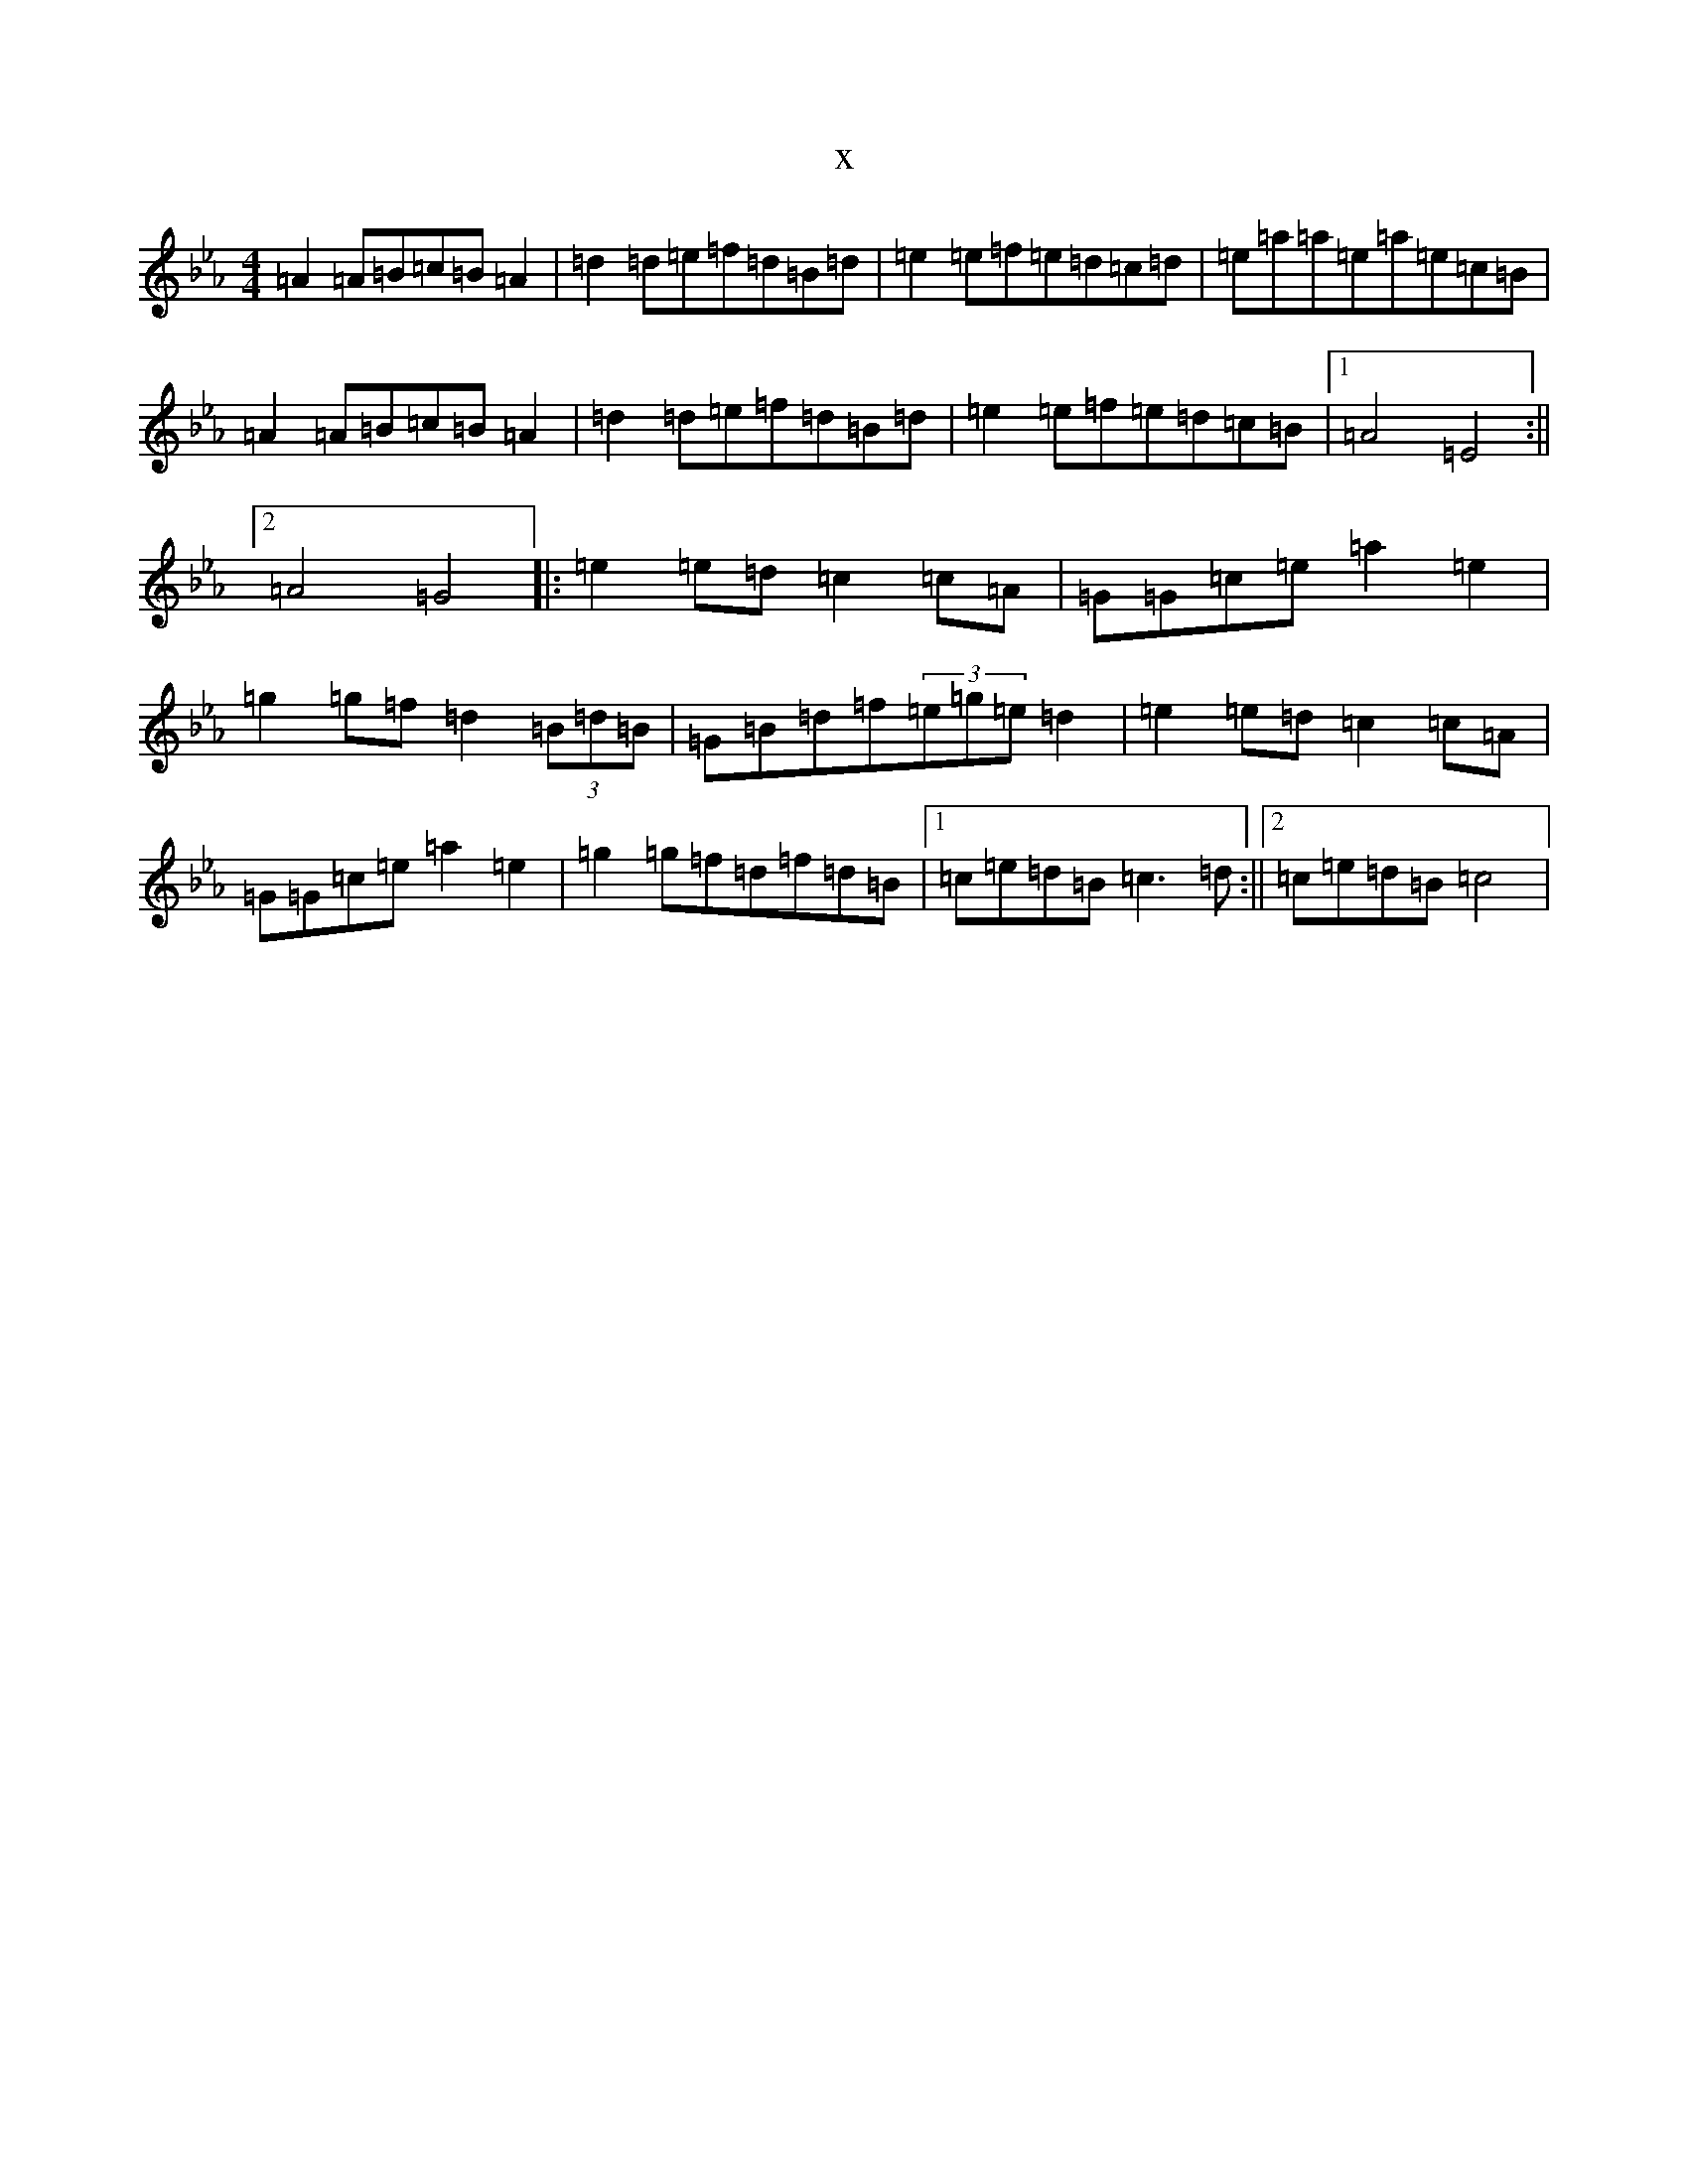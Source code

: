 X:17962
T:x
L:1/8
M:4/4
K: C minor
=A2=A=B=c=B=A2|=d2=d=e=f=d=B=d|=e2=e=f=e=d=c=d|=e=a=a=e=a=e=c=B|=A2=A=B=c=B=A2|=d2=d=e=f=d=B=d|=e2=e=f=e=d=c=B|1=A4=E4:||2=A4=G4|:=e2=e=d=c2=c=A|=G=G=c=e=a2=e2|=g2=g=f=d2(3=B=d=B|=G=B=d=f(3=e=g=e=d2|=e2=e=d=c2=c=A|=G=G=c=e=a2=e2|=g2=g=f=d=f=d=B|1=c=e=d=B=c3=d:||2=c=e=d=B=c4|